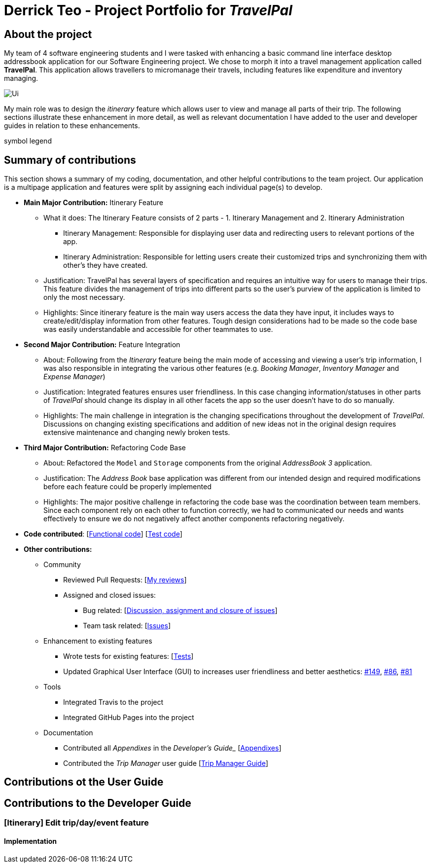 = Derrick Teo - Project Portfolio for _TravelPal_
:site-section: AboutUs
:imagesDir: ../images
:stylesDir: ../stylesheets

## About the project
My team of 4 software engineering students and I were tasked with enhancing a basic command line interface desktop addressbook application for our Software Engineering project.
We chose to morph it into a travel management application called **TravelPal**. This application allows travellers to micromanage their travels, including features like expenditure and inventory managing.

image::Ui.png[]

My main role was to design the __itinerary__ feature which allows user to view and manage all parts of their trip. The following sections illustrate these enhancement in more detail, as well as relevant documentation I have added to the user and developer guides in relation to these enhancements.

symbol legend

## Summary of contributions
This section shows a summary of my coding, documentation, and other helpful contributions to the team project. Our application is a multipage application and features were split by assigning each individual page(s) to develop.

* *Main Major Contribution:* Itinerary Feature
** What it does: The Itinerary Feature consists of 2 parts - 1. Itinerary Management and 2. Itinerary Administration
*** Itinerary Management: Responsible for displaying user data and redirecting users to relevant portions of the app.
*** Itinerary Administration: Responsible for letting users create their customized trips and synchronizing them with other's they have created.
** Justification: TravelPal has several layers of specification and requires an intuitive way for users to manage their trips. This feature divides the management of trips into different parts so the user's purview of the application is limited to only the most necessary.
** Highlights: Since itinerary feature is the main way users access the data they have input, it includes ways to create/edit/display information from other features. Tough design considerations had to be made so the code base was easily understandable and accessible for other teammates to use.
* *Second Major Contribution:* Feature Integration
** About: Following from the  __Itinerary__ feature being the main mode of accessing and viewing a user's trip information, I was also responsible in integrating the various other features (e.g. __Booking Manager__, __Inventory Manager__ and __Expense Manager__)
** Justification: Integrated features ensures user friendliness. In this case changing information/statuses in other parts of __TravelPal__ should change its display in all other facets the app so the user doesn't have to do so manually.
** Highlights: The main challenge in integration is the changing specifications throughout the development of __TravelPal__. Discussions on changing existing specifications and addition of new ideas not in the original design requires extensive maintenance and changing newly broken tests.
* *Third Major Contribution:* Refactoring Code Base
** About: Refactored the `Model` and `Storage` components from the original __AddressBook 3__ application.
** Justification: The __Address Book__ base application was different from our intended design and required modifications before each feature could be properly implemented
** Highlights: The major positive challenge in refactoring the code base was the coordination between team members. Since each component rely on each other to function correctly, we had to communicated our needs and wants effectively to ensure we do not negatively affect another components refactoring negatively.

* *Code contributed*: [https://nus-cs2103-ay1920s1.github.io/tp-dashboard/#search=teoha&sort=groupTitle&sortWithin=title&since=2019-09-06&timeframe=commit&mergegroup=false&groupSelect=groupByRepos&breakdown=false&tabOpen=true&tabType=authorship&tabAuthor=teoha&tabRepo=AY1920S1-CS2103T-T11-4%2Fmain%5Bmaster%5D[Functional code]] [https://nus-cs2103-ay1920s1.github.io/tp-dashboard/#search=teoha&sort=groupTitle&sortWithin=title&since=2019-09-06&timeframe=commit&mergegroup=false&groupSelect=groupByRepos&breakdown=false&tabOpen=true&tabType=authorship&tabAuthor=teoha&tabRepo=AY1920S1-CS2103T-T11-4%2Fmain%5Bmaster%5D[Test code]]

* *Other contributions:*
** Community
*** Reviewed Pull Requests: [https://github.com/AY1920S1-CS2103T-T11-4/main/pulls?utf8=%E2%9C%93&q=is%3Apr+reviewed-by%3Ateoha+[My reviews]]
*** Assigned and closed issues:
**** Bug related: [https://github.com/AY1920S1-CS2103T-T11-4/main/issues?utf8=%E2%9C%93&q=is%3Aissue+assignee%3Ateoha+[Discussion, assignment and closure of issues]]
**** Team task related: [https://github.com/AY1920S1-CS2103T-T11-4/main/issues?utf8=%E2%9C%93&q=is%3Aissue+author%3Ateoha+[Issues]]
** Enhancement to existing features
*** Wrote tests for existing features: [https://nus-cs2103-ay1920s1.github.io/tp-dashboard/#search=teoha&sort=groupTitle&sortWithin=title&since=2019-09-06&timeframe=commit&mergegroup=false&groupSelect=groupByRepos&breakdown=false&tabOpen=true&tabType=authorship&tabAuthor=teoha&tabRepo=AY1920S1-CS2103T-T11-4%2Fmain%5Bmaster%5D[Tests]]
*** Updated Graphical User Interface (GUI) to increases user friendliness and better aesthetics: https://github.com/AY1920S1-CS2103T-T11-4/main/pull/149[#149], https://github.com/AY1920S1-CS2103T-T11-4/main/pull/86[#86], https://github.com/AY1920S1-CS2103T-T11-4/main/pull/81[#81]
** Tools
*** Integrated Travis to the project
*** Integrated GitHub Pages into the project
** Documentation
*** Contributed all __Appendixes__ in the _Developer's Guide__ [https://github.com/AY1920S1-CS2103T-T11-4/main/blob/master/docs/DeveloperGuide.adoc#product-scope[Appendixes]]
*** Contributed the __Trip Manager__ user guide [https://github.com/AY1920S1-CS2103T-T11-4/main/blob/master/docs/UserGuide.adoc#trip-manager[Trip Manager Guide]]

## Contributions ot the User Guide

## Contributions to the Developer Guide

### [Itinerary] Edit trip/day/event feature
#### Implementation